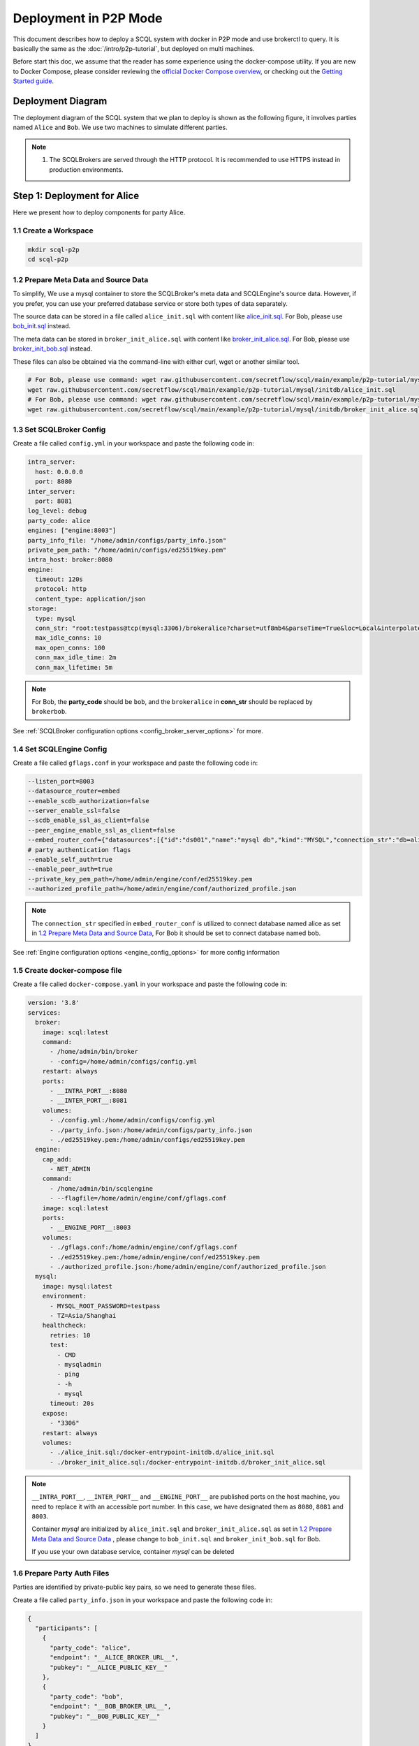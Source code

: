 ======================
Deployment in P2P Mode
======================

This document describes how to deploy a SCQL system with docker in P2P mode and use brokerctl to query. It is basically the same as the :doc:`/intro/p2p-tutorial`, but deployed on multi machines.

Before start this doc, we assume that the reader has some experience using the docker-compose utility. If you are new to Docker Compose, please consider reviewing the `official Docker Compose overview <https://docs.docker.com/compose/>`_, or checking out the `Getting Started guide <https://docs.docker.com/compose/gettingstarted/>`_.

Deployment Diagram
==================

The deployment diagram of the SCQL system that we plan to deploy is shown as the following figure, it involves parties named ``Alice`` and ``Bob``. We use two machines to simulate different parties.

.. image:: /imgs/p2p_deploy.png

.. note::
    1. The SCQLBrokers are served through the HTTP protocol. It is recommended to use HTTPS instead in production environments.


Step 1: Deployment for Alice
============================

Here we present how to deploy components for party Alice.

1.1 Create a Workspace
-----------------------

.. code-block:: bash

    mkdir scql-p2p
    cd scql-p2p

1.2 Prepare Meta Data and Source Data
-------------------------------------

To simplify, We use a mysql container to store the SCQLBroker's meta data and SCQLEngine's source data. However, if you prefer, you can use your preferred database service or store both types of data separately.

The source data can be stored in a file called ``alice_init.sql`` with content like `alice_init.sql <https://github.com/secretflow/scql/tree/main/example/p2p-tutorial/mysql/initdb/alice_init.sql>`_. For Bob, please use `bob_init.sql <https://github.com/secretflow/scql/tree/main/examples/docker-compose/mysql/initdb/bob_init.sql>`_ instead.

The meta data can be stored in ``broker_init_alice.sql`` with content like `broker_init_alice.sql <https://github.com/secretflow/scql/tree/main/example/p2p-tutorial/mysql/initdb/broker_init_alice.sql>`_. For Bob, please use `broker_init_bob.sql <https://github.com/secretflow/scql/tree/main/examples/docker-compose/mysql/initdb/broker_init_bob.sql>`_ instead.

These files can also be obtained via the command-line with either curl, wget or another similar tool.

.. code-block:: bash

  # For Bob, please use command: wget raw.githubusercontent.com/secretflow/scql/main/example/p2p-tutorial/mysql/initdb/bob_init.sql
  wget raw.githubusercontent.com/secretflow/scql/main/example/p2p-tutorial/mysql/initdb/alice_init.sql
  # For Bob, please use command: wget raw.githubusercontent.com/secretflow/scql/main/example/p2p-tutorial/mysql/initdb/broker_init_bob.sql
  wget raw.githubusercontent.com/secretflow/scql/main/example/p2p-tutorial/mysql/initdb/broker_init_alice.sql


1.3 Set SCQLBroker Config
---------------------------

Create a file called ``config.yml`` in your workspace and paste the following code in:

.. code-block:: yaml

  intra_server:
    host: 0.0.0.0
    port: 8080
  inter_server:
    port: 8081
  log_level: debug
  party_code: alice
  engines: ["engine:8003"]
  party_info_file: "/home/admin/configs/party_info.json"
  private_pem_path: "/home/admin/configs/ed25519key.pem"
  intra_host: broker:8080
  engine:
    timeout: 120s
    protocol: http
    content_type: application/json
  storage:
    type: mysql
    conn_str: "root:testpass@tcp(mysql:3306)/brokeralice?charset=utf8mb4&parseTime=True&loc=Local&interpolateParams=true"
    max_idle_conns: 10
    max_open_conns: 100
    conn_max_idle_time: 2m
    conn_max_lifetime: 5m

.. note::

  For Bob, the **party_code** should be ``bob``, and the ``brokeralice`` in **conn_str** should be replaced by ``brokerbob``.

See :ref:`SCQLBroker configuration options <config_broker_server_options>` for more.


1.4 Set SCQLEngine Config
-------------------------

Create a file called ``gflags.conf`` in your workspace and paste the following code in:

.. code-block:: bash

  --listen_port=8003
  --datasource_router=embed
  --enable_scdb_authorization=false
  --server_enable_ssl=false
  --scdb_enable_ssl_as_client=false
  --peer_engine_enable_ssl_as_client=false
  --embed_router_conf={"datasources":[{"id":"ds001","name":"mysql db","kind":"MYSQL","connection_str":"db=alice;user=root;password=testpass;host=mysql;auto-reconnect=true"}],"rules":[{"db":"*","table":"*","datasource_id":"ds001"}]}
  # party authentication flags
  --enable_self_auth=true
  --enable_peer_auth=true
  --private_key_pem_path=/home/admin/engine/conf/ed25519key.pem
  --authorized_profile_path=/home/admin/engine/conf/authorized_profile.json

.. note::

  The ``connection_str`` specified in ``embed_router_conf`` is utilized to connect database named alice as set in `1.2 Prepare Meta Data and Source Data`_, For Bob it should be set to connect database named bob.

See :ref:`Engine configuration options <engine_config_options>` for more config information


1.5 Create docker-compose file
------------------------------

Create a file called ``docker-compose.yaml`` in your workspace and paste the following code in:

.. code-block:: yaml

  version: '3.8'
  services:
    broker:
      image: scql:latest
      command:
        - /home/admin/bin/broker
        - -config=/home/admin/configs/config.yml
      restart: always
      ports:
        - __INTRA_PORT__:8080
        - __INTER_PORT__:8081
      volumes:
        - ./config.yml:/home/admin/configs/config.yml
        - ./party_info.json:/home/admin/configs/party_info.json
        - ./ed25519key.pem:/home/admin/configs/ed25519key.pem
    engine:
      cap_add:
        - NET_ADMIN
      command:
        - /home/admin/bin/scqlengine
        - --flagfile=/home/admin/engine/conf/gflags.conf
      image: scql:latest
      ports:
        - __ENGINE_PORT__:8003
      volumes:
        - ./gflags.conf:/home/admin/engine/conf/gflags.conf
        - ./ed25519key.pem:/home/admin/engine/conf/ed25519key.pem
        - ./authorized_profile.json:/home/admin/engine/conf/authorized_profile.json
    mysql:
      image: mysql:latest
      environment:
        - MYSQL_ROOT_PASSWORD=testpass
        - TZ=Asia/Shanghai
      healthcheck:
        retries: 10
        test:
          - CMD
          - mysqladmin
          - ping
          - -h
          - mysql
        timeout: 20s
      expose:
        - "3306"
      restart: always
      volumes:
        - ./alice_init.sql:/docker-entrypoint-initdb.d/alice_init.sql
        - ./broker_init_alice.sql:/docker-entrypoint-initdb.d/broker_init_alice.sql


.. note::

  ``__INTRA_PORT__``, ``__INTER_PORT__`` and ``__ENGINE_PORT__``  are published ports on the host machine, you need to replace it with an accessible port number. In this case, we have designated them as ``8080``, ``8081`` and ``8003``.

  Container *mysql* are initialized by ``alice_init.sql`` and ``broker_init_alice.sql`` as set in `1.2 Prepare Meta Data and Source Data`_ , please change to ``bob_init.sql`` and ``broker_init_bob.sql`` for Bob.
  
  If you use your own database service, container *mysql* can be deleted


1.6 Prepare Party Auth Files
----------------------------

Parties are identified by private-public key pairs, so we need to generate these files.

Create a file called ``party_info.json`` in your workspace and paste the following code in:

.. code-block:: json

  {
    "participants": [
      {
        "party_code": "alice",
        "endpoint": "__ALICE_BROKER_URL__",
        "pubkey": "__ALICE_PUBLIC_KEY__"
      },
      {
        "party_code": "bob",
        "endpoint": "__BOB_BROKER_URL__",
        "pubkey": "__BOB_PUBLIC_KEY__"
      }
    ]
  }

.. note::
  ``__ALICE_BROKER_URL__`` should be replaced by ``Alice machine host/ip + Alice __INTER_PORT__``, like: http://30.30.30.30:8081, do the same for ``__BOB_BROKER_URL__``.


Create other files:

.. code-block:: bash

  # generate private key
  openssl genpkey -algorithm ed25519 -out ed25519key.pem
  # get public key corresponding to the private key, the output can be used to replace the __ALICE_PUBLIC_KEY__ in engine Bob's authorized_profile.json
  # for engine Bob,  the output can be used to replace the __BOB_PUBLIC_KEY__ in engine Alice's authorized_profile.json
  openssl pkey -in ed25519key.pem  -pubout -outform DER | base64
  # download authorized profile
  # for engine Bob, use command: wget https://raw.githubusercontent.com/secretflow/scql/main/example/p2p-tutorial/engine/bob/conf/authorized_profile.json
  wget https://raw.githubusercontent.com/secretflow/scql/main/example/p2p-tutorial/engine/alice/conf/authorized_profile.json


Then you need to replace ``__XXX_PUBLIC_KEY__`` in party_info.json and authorized_profile.json with corresponding public keys.


1.6 Start Services
------------------

The file your workspace should be as follows:

.. code-block:: bash

  └── scql-p2p
    ├── alice_init.sql
    ├── authorized_profile.json
    ├── broker_init_alice.sql
    ├── config.yml
    ├── docker-compose.yaml
    ├── ed25519key.pem
    ├── gflags.conf
    └── party_info.json

Then you can start services by running docker compose up

.. code-block:: bash

  # If you install docker with Compose V1, pleas use `docker-compose` instead of `docker compose`
  $ docker compose -f docker-compose.yaml up -d

  Network scql-p2p_default     Created
  Container scql-p2p-engine-1  Started
  Container scql-p2p-broker-1  Started
  Container scql-p2p-mysql-1   Started

You can use docker logs to check whether services works well

.. code-block:: bash

  $ docker logs -f scql-p2p-engine-1

  [info] [main.cc:main:297] Started engine rpc server success, listen on: 0.0.0.0:8003

  $ docker logs -f scql-p2p-broker-1

  INFO main.go:157 Starting to serve request on :8081 with http...
  INFO main.go:157 Starting to serve request on :8080 with http...


Step 2: Deployment for Bob
============================

It is basically the same as `Step 1: Deployment for Alice`_, but some characters and files related to ``alice`` need to be replaced with ``bob``.


Step 3: SCQL Test
=================

Here we use brokerctl to submit a query to SCQLBroker for testing, you can also submit queries directly to SCQLBroker by sending a POST request.


3.1 Build brokerctl
-------------------

.. code-block:: bash

    # Grab a copy of scql:
    git clone git@github.com:secretflow/scql.git
    cd scql

    # build scdbclient from source
    # requirements:
    #   go version >= 1.19
    go build -o brokerctl cmd/brokerctl/main.go

    # try brokerctl
    ./brokerctl --help

3.2 Submit Query
----------------

You can start to use brokerctl to submit requests to SCQLBroker and fetch the results back. it's similar to what you can do in :doc:`/intro/p2p-tutorial`.


.. code-block:: bash

    # create project demo in alice
    ./brokerctl create project --project-id "demo" --host __ALICE_INTRA_URL__
    # check project's information
    ./brokerctl get project --host __ALICE_INTRA_URL__
    [fetch]
    +-----------+---------+---------+----------------------------------+
    | ProjectId | Creator | Members |               Conf               |
    +-----------+---------+---------+----------------------------------+
    | demo      | alice   | [alice] | {                                |
    |           |         |         |   "protocol":  "SEMI2K",         |
    |           |         |         |   "field":  "FM64",              |
    |           |         |         |   "sigmoidMode":  "SIGMOID_REAL" |
    |           |         |         | }                                |
    +-----------+---------+---------+----------------------------------+
    ...

.. note::

  You need to replace ``__ALICE_INTRA_URL__`` or ``__BOB_INTRA_URL__`` with the actual IntraServer address, like:  http://30.30.30.30:8080.
